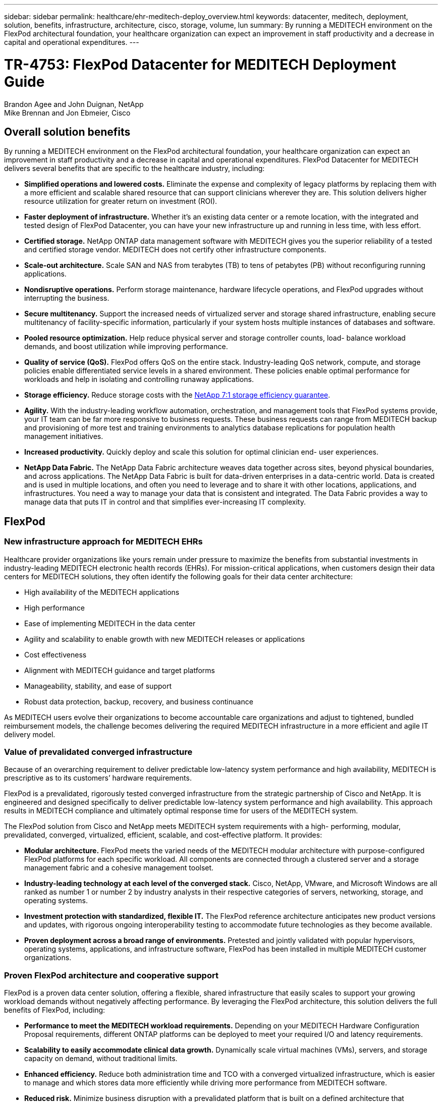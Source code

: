 ---
sidebar: sidebar
permalink: healthcare/ehr-meditech-deploy_overview.html
keywords: datacenter, meditech, deployment, solution, benefits, infrastructure, architecture, cisco, storage, volume, lun
summary: By running a MEDITECH environment on the FlexPod architectural foundation, your healthcare organization can expect an improvement in staff productivity and a decrease in capital and operational expenditures.
---

= TR-4753: FlexPod Datacenter for MEDITECH Deployment Guide
:hardbreaks:
:nofooter:
:icons: font
:linkattrs:
:imagesdir: ./../media/

//
// This file was created with NDAC Version 2.0 (August 17, 2020)
//
// 2021-05-07 11:13:52.994420
//

Brandon Agee and John Duignan, NetApp
Mike Brennan and Jon Ebmeier, Cisco

== Overall solution benefits

By running a MEDITECH environment on the FlexPod architectural foundation, your healthcare organization can expect an improvement in staff productivity and a decrease in capital and operational expenditures. FlexPod Datacenter for MEDITECH delivers several benefits that are specific to the healthcare industry, including:

* *Simplified operations and lowered costs.* Eliminate the expense and complexity of legacy platforms by replacing them with a more efficient and scalable shared resource that can support clinicians wherever they are. This solution delivers higher resource utilization for greater return on investment (ROI).
* *Faster deployment of infrastructure.* Whether it’s an existing data center or a remote location, with the integrated and tested design of FlexPod Datacenter, you can have your new infrastructure up and running in less time, with less effort.
* *Certified storage.* NetApp ONTAP data management software with MEDITECH gives you the superior reliability of a tested and certified storage vendor. MEDITECH does not certify other infrastructure components.
* *Scale-out architecture.* Scale SAN and NAS from terabytes (TB) to tens of petabytes (PB) without reconfiguring running applications.
* *Nondisruptive operations.* Perform storage maintenance, hardware lifecycle operations, and FlexPod upgrades without interrupting the business.
* *Secure multitenancy.* Support the increased needs of virtualized server and storage shared infrastructure, enabling secure multitenancy of facility-specific information, particularly if your system hosts multiple instances of databases and software.
* *Pooled resource optimization.* Help reduce physical server and storage controller counts, load- balance workload demands, and boost utilization while improving performance.
* *Quality of service (QoS).* FlexPod offers QoS on the entire stack. Industry-leading QoS network, compute, and storage policies enable differentiated service levels in a shared environment. These policies enable optimal performance for workloads and help in isolating and controlling runaway applications.
* *Storage efficiency.* Reduce storage costs with the http://www.netapp.com/us/media/netapp-aff-efficiency-guarantee.pdf[NetApp 7:1 storage efficiency guarantee^].
* *Agility.* With the industry-leading workflow automation, orchestration, and management tools that FlexPod systems provide, your IT team can be far more responsive to business requests. These business requests can range from MEDITECH backup and provisioning of more test and training environments to analytics database replications for population health management initiatives.
* *Increased productivity.* Quickly deploy and scale this solution for optimal clinician end- user experiences.
* *NetApp Data Fabric.* The NetApp Data Fabric architecture weaves data together across sites, beyond physical boundaries, and across applications. The NetApp Data Fabric is built for data-driven enterprises in a data-centric world. Data is created and is used in multiple locations, and often you need to leverage and to share it with other locations, applications, and infrastructures. You need a way to manage your data that is consistent and integrated. The Data Fabric provides a way to manage data that puts IT in control and that simplifies ever-increasing IT complexity.

== FlexPod

=== New infrastructure approach for MEDITECH EHRs

Healthcare provider organizations like yours remain under pressure to maximize the benefits from substantial investments in industry-leading MEDITECH electronic health records (EHRs). For mission-critical applications, when customers design their data centers for MEDITECH solutions, they often identify the following goals for their data center architecture:

* High availability of the MEDITECH applications
* High performance
* Ease of implementing MEDITECH in the data center
* Agility and scalability to enable growth with new MEDITECH releases or applications
* Cost effectiveness
* Alignment with MEDITECH guidance and target platforms
* Manageability, stability, and ease of support
* Robust data protection, backup, recovery, and business continuance

As MEDITECH users evolve their organizations to become accountable care organizations and adjust to tightened, bundled reimbursement models, the challenge becomes delivering the required MEDITECH infrastructure in a more efficient and agile IT delivery model.

=== Value of prevalidated converged infrastructure

Because of an overarching requirement to deliver predictable low-latency system performance and high availability, MEDITECH is prescriptive as to its customers’ hardware requirements.

FlexPod is a prevalidated, rigorously tested converged infrastructure from the strategic partnership of Cisco and NetApp. It is engineered and designed specifically to deliver predictable low-latency system performance and high availability. This approach results in MEDITECH compliance and ultimately optimal response time for users of the MEDITECH system.

The FlexPod solution from Cisco and NetApp meets MEDITECH system requirements with a high- performing, modular, prevalidated, converged, virtualized, efficient, scalable, and cost-effective platform. It provides:

* *Modular architecture.* FlexPod meets the varied needs of the MEDITECH modular architecture with purpose-configured FlexPod platforms for each specific workload. All components are connected through a clustered server and a storage management fabric and a cohesive management toolset.
* *Industry-leading technology at each level of the converged stack.* Cisco, NetApp, VMware, and Microsoft Windows are all ranked as number 1 or number 2 by industry analysts in their respective categories of servers, networking, storage, and operating systems.
* *Investment protection with standardized, flexible IT.* The FlexPod reference architecture anticipates new product versions and updates, with rigorous ongoing interoperability testing to accommodate future technologies as they become available.
* *Proven deployment across a broad range of environments.* Pretested and jointly validated with popular hypervisors, operating systems, applications, and infrastructure software, FlexPod has been installed in multiple MEDITECH customer organizations.

=== Proven FlexPod architecture and cooperative support

FlexPod is a proven data center solution, offering a flexible, shared infrastructure that easily scales to support your growing workload demands without negatively affecting performance. By leveraging the FlexPod architecture, this solution delivers the full benefits of FlexPod, including:

* *Performance to meet the MEDITECH workload requirements.* Depending on your MEDITECH Hardware Configuration Proposal requirements, different ONTAP platforms can be deployed to meet your required I/O and latency requirements.
* *Scalability to easily accommodate clinical data growth.* Dynamically scale virtual machines (VMs), servers, and storage capacity on demand, without traditional limits.
* *Enhanced efficiency.* Reduce both administration time and TCO with a converged virtualized infrastructure, which is easier to manage and which stores data more efficiently while driving more performance from MEDITECH software.
* *Reduced risk.* Minimize business disruption with a prevalidated platform that is built on a defined architecture that eliminates deployment guesswork and accommodates ongoing workload optimization.
* *FlexPod Cooperative Support.* NetApp and Cisco have established Cooperative Support, a strong, scalable, and flexible support model to meet the unique support requirements of the FlexPod converged infrastructure. This model uses the combined experience, resources, and technical support expertise of NetApp and Cisco to provide a streamlined process for identifying and resolving your FlexPod support issue, regardless of where the problem resides. With the FlexPod Cooperative Support model, your FlexPod system operates efficiently and benefits from the most up-to-date technology, and you work with an experienced team to help you resolve integration issues.
+
FlexPod Cooperative Support is especially valuable to healthcare organizations that run business-critical applications such as MEDITECH on the FlexPod converged infrastructure. The following figure illustrates the FlexPod Cooperative Support model.

image:ehr-meditech-deploy_image2.png[Error: Missing Graphic Image]

In addition to these benefits, each component of the FlexPod Datacenter stack with MEDITECH solution delivers specific benefits for MEDITECH EHR workflows.

=== Cisco Unified Computing System

A self-integrating, self-aware system, Cisco Unified Computing System (Cisco UCS) consists of a single management domain that is interconnected with a unified I/O infrastructure. So that the infrastructure can deliver critical patient information with maximum availability, Cisco UCS for MEDITECH environments has been aligned with MEDITECH infrastructure recommendations and best practices.

The foundation of MEDITECH on Cisco UCS architecture is Cisco UCS technology, with its integrated systems management, Intel Xeon processors, and server virtualization. These integrated technologies solve data center challenges and help you meet your goals for data center design for MEDITECH. Cisco UCS unifies LAN, SAN, and systems management into one simplified link for rack servers, blade servers, and VMs. Cisco UCS is an end-to-end I/O architecture that incorporates Cisco Unified Fabric and Cisco Fabric Extender Technology (FEX Technology) to connect every component in Cisco UCS with a single network fabric and a single network layer.

The system can be deployed as a single or multiple logical units that incorporate and scale across multiple blade chassis, rack servers, racks, and data centers. The system implements a radically simplified architecture that eliminates the multiple redundant devices that populate traditional blade server chassis and rack servers. In traditional systems, redundant devices such as Ethernet and FC adapters and chassis management modules result in layers of complexity. Cisco UCS consists of a redundant pair of Cisco UCS Fabric Interconnects (FIs) that provide a single point of management, and a single point of control, for all I/O traffic.

Cisco UCS uses service profiles to help ensure that virtual servers in the Cisco UCS infrastructure are configured correctly. Service profiles are composed of network, storage, and compute policies that are created once by subject-matter experts in each discipline. Service profiles include critical server information about the server identity such as LAN and SAN addressing, I/O configurations, firmware versions, boot order, network virtual LAN (VLAN), physical port, and QoS policies. Service profiles can be dynamically created and associated with any physical server in the system in minutes, rather than in hours or days. The association of service profiles with physical servers is performed as a simple, single operation and enables migration of identities between servers in the environment without requiring any physical configuration changes. It facilitates rapid bare-metal provisioning of replacements for retired servers.

The use of service profiles helps ensure that servers are configured consistently throughout the enterprise. When multiple Cisco UCS management domains are employed, Cisco UCS Central can use global service profiles to synchronize configuration and policy information across domains. If maintenance needs to be performed in one domain, the virtual infrastructure can be migrated to another domain. This approach helps to ensure that even when a single domain is offline, applications continue to run with high availability.

To demonstrate that it meets the server configuration requirements, Cisco UCS has been extensively tested with MEDITECH over a multiyear period. Cisco UCS is a supported server platform, as listed on the MEDITECH Product Resources System Support site.

=== Cisco networking

Cisco Nexus switches and Cisco MDS multilayer directors provide enterprise-class connectivity and SAN consolidation. Cisco multiprotocol storage networking reduces business risk by providing flexibility and options: FC, Fibre Connection (FICON), FC over Ethernet (FCoE), SCSI over IP (iSCSI), and FC over IP (FCIP).

Cisco Nexus switches offer one of the most comprehensive data center network feature sets in a single platform. They deliver high performance and density for both data center and campus cores. They also offer a full feature set for data center aggregation, end-of-row, and data center interconnect deployments in a highly resilient modular platform.

Cisco UCS integrates computing resources with Cisco Nexus switches and a unified I/O fabric that identifies and handles different types of network traffic. This traffic includes storage I/O, streamed desktop traffic, management, and access to clinical and business applications. You get:

* *Infrastructure scalability.* Virtualization, efficient power and cooling, cloud scale with automation, high density, and high performance all support efficient data center growth.
* *Operational continuity.* The design integrates hardware, NX-OS software features, and management to support zero-downtime environments.
* *Network and computer QoS.* Cisco delivers policy-driven class of service (CoS) and QoS across the networking, storage, and compute fabric for optimal performance of mission- critical applications.
* *Transport flexibility.* Incrementally adopt new networking technologies with a cost-effective solution.

Together, Cisco UCS with Cisco Nexus switches and Cisco MDS multilayer directors provides an optimal compute, networking, and SAN connectivity solution for MEDITECH.

=== NetApp ONTAP

NetApp storage that runs ONTAP software reduces your overall storage costs while it delivers the low-latency read and write response times and IOPS that MEDITECH workloads need. ONTAP supports both all-flash and hybrid storage configurations to create an optimal storage platform that meets MEDITECH requirements. NetApp flash-accelerated systems have received MEDITECH’s validation and certification, giving you as a MEDITECH customer the performance and responsiveness that are key to latency-sensitive MEDITECH operations. By creating multiple fault domains in a single cluster, NetApp systems can also isolate production from nonproduction. NetApp systems also reduce performance issues with a guaranteed performance level minimum for workloads with ONTAP QoS.

The scale-out architecture of the ONTAP software can flexibly adapt to various I/O workloads. To deliver the necessary throughput and low latency that clinical applications need while also providing a modular scale-out architecture, all-flash configurations are typically used in ONTAP architectures. NetApp AFF nodes can be combined in the same scale-out cluster with hybrid (HDD and flash) storage nodes that are suitable for storing large datasets with high throughput. Along with a MEDITECH-approved backup solution, you can clone, replicate, and back up your MEDITECH environment from expensive solid-state drive (SSD) storage to more economical HDD storage on other nodes. This approach meets or exceeds MEDITECH guidelines for SAN-based cloning and backup of production pools.

Many of the ONTAP features are especially useful in MEDITECH environments: simplifying management, increasing availability and automation, and reducing the total amount of storage needed. With these features, you get:

* *Outstanding performance.* The NetApp AFF solution shares the Unified Storage Architecture, ONTAP software, management interface, rich data services, and advanced feature set that the rest of the NetApp FAS product families have. This innovative combination of all-flash media with ONTAP delivers the consistent low latency and high IOPS of all-flash storage with the industry-leading quality of ONTAP software.
* *Storage efficiency.* Reduce total capacity requirements with deduplication, NetApp FlexClone data replication technology, inline compression, inline compaction, thin replication, thin provisioning, and aggregate deduplication.
+
NetApp deduplication provides block-level deduplication in a NetApp FlexVol volume or data constituent. Essentially, deduplication removes duplicate blocks, storing only unique blocks in the FlexVol volume or data constituent.
+
Deduplication works with a high degree of granularity and operates on the active file system of the FlexVol volume or data constituent. It is application transparent; therefore, you can use it to deduplicate data that originates from any application that uses the NetApp system. You can run volume deduplication as an inline process (starting in ONTAP 8.3.2). You can also run it as a background process that you can configure to run automatically, to be scheduled, or to run manually through the CLI, NetApp ONTAP System Manager, or NetApp Active IQ Unified Manager.
+
The following figure illustrates how NetApp deduplication works at the highest level.

image:ehr-meditech-deploy_image3.png[Error: Missing Graphic Image]

* *Space-efficient cloning.* The FlexClone capability enables you to almost instantly create clones to support backup and testing environment refresh. These clones consume more storage only as changes are made.
* *NetApp Snapshot and SnapMirror technologies.* ONTAP can create space-efficient Snapshot copies of the logical unit numbers (LUNs) that the MEDITECH host uses. For dual-site deployments, you can implement SnapMirror software for more data replication and resiliency.
* *Integrated data protection.* Full data protection and disaster recovery features help you protect critical data assets and provide disaster recovery.
* *Nondisruptive operations.* You can perform upgrades and maintenance without taking data offline.
* *QoS and adaptive QoS (AQoS).* Storage QoS enables you to limit potential bully workloads. More important, QoS can guarantee a performance minimum for critical workloads such as MEDITECH production. By limiting contention, NetApp QoS can reduce performance-related issues. AQoS works with predefined policy groups, which you can apply directly to a volume. These policy groups can automatically scale a throughput ceiling or floor-to-volume size, maintaining the ratio of IOPS to terabytes and gigabytes as the size of the volume changes.
* *NetApp Data Fabric.* The NetApp Data Fabric simplifies and integrates data management across cloud and on-premises environments to accelerate digital transformation. It delivers consistent and integrated data management services and applications for data visibility and insights, data access and control, and data protection and security. NetApp is integrated with Amazon Web Services (AWS), Azure, Google Cloud Platform, and IBM Cloud clouds, giving you a wide breadth of choice.

The following figure illustrates the FlexPod architecture for MEDITECH workloads.

image:ehr-meditech-deploy_image4.png[Error: Missing Graphic Image]

== MEDITECH overview

Medical Information Technology, Inc., commonly known as MEDITECH, is a Massachusetts-based software company that provides information systems for healthcare organizations. MEDITECH provides an EHR system that is designed to store and to organize the latest patient data and provides the data to clinical staff. Patient data includes, but is not limited to, demographics; medical history; medication; laboratory test results; radiology images; and personal information such as age, height, and weight.

It is beyond the scope of this document to cover the wide span of functions that MEDITECH software supports. Appendix A provides more information about these broad sets of MEDITECH functions. MEDITECH applications require several VMs to support these functions. To deploy these applications, see the recommendations from MEDITECH.

For each deployment, from the storage system point of view, all MEDITECH software systems require a distributed patient-centric database. MEDITECH has its own proprietary database, which uses the Windows operating system.

BridgeHead and Commvault are the two backup software applications that are certified by both NetApp and MEDITECH. The scope of this document does not cover the deployment of these backup applications.

The primary focus of this document is to enable the FlexPod stack (servers and storage) to meet the performance-driven requirements for the MEDITECH database and the backup requirements in the EHR environment.

=== Purpose-built for specific MEDITECH workloads

MEDITECH does not resell server, network, or storage hardware, hypervisors, or operating systems; however, it has specific requirements for each component of the infrastructure stack. Therefore, Cisco and NetApp worked together to test and to enable FlexPod Datacenter to be successfully configured, deployed, and supported to meet the MEDITECH production environment requirements of customers like you.

=== MEDITECH categories

MEDITECH associates the deployment size with a category number that ranges from 1 to 6. Category 1 represents the smallest MEDITECH deployments, and category 6 represents the largest MEDITECH deployments.

For information about the I/O characteristics and performance requirements for a MEDITECH host in each category, see NetApp https://fieldportal.netapp.com/content/198446[TR-4190: NetApp Sizing Guidelines for MEDITECH Environments^].

=== MEDITECH platform

The MEDITECH Expanse platform is the latest version of the company’s EHR software. Earlier MEDITECH platforms are Client/Server 5.x and MAGIC. This section describes the MEDITECH platform (applicable to Expanse, 6.x, C/S 5.x, and MAGIC), pertaining to the MEDITECH host and its storage requirements.

For all the preceding MEDITECH platforms, multiple servers run MEDITECH software, performing various tasks. The previous figure depicts a typical MEDITECH system, including MEDITECH hosts serving as application database servers and other MEDITECH servers. Examples of other MEDITECH servers include the Data Repository application, the Scanning and Archiving application, and Background Job Clients. For the complete list of other MEDITECH servers, see the “Hardware Configuration Proposal” (for new deployments) and “Hardware Evaluation Task” (for existing deployments) documents. You can obtain these documents from MEDITECH through the MEDITECH system integrator or from your MEDITECH Technical Account Manager (TAM).

=== MEDITECH host

A MEDITECH host is a database server. This host is also referred to as a MEDITECH file server (for the Expanse, 6.x, or C/S 5.x platform) or as a MAGIC machine (for the MAGIC platform). This document uses the term MEDITECH host to refer to a MEDITECH file server or a MAGIC machine.

MEDITECH hosts can be physical servers or VMs that run on the Microsoft Windows Server operating system. Most commonly in the field, MEDITECH hosts are deployed as Windows VMs that run on a VMware ESXi server. As of this writing, VMware is the only hypervisor that MEDITECH supports. A MEDITECH host stores its program, dictionary, and data files on a Microsoft Windows drive (for example, drive E) on the Windows system.

In a virtual environment, a Windows E drive resides on a LUN that is attached to the VM by way of a raw device mapping (RDM) in physical compatibility mode. The use of Virtual Machine Disk (VMDK) files as a Windows E drive in this scenario is not supported by MEDITECH.

=== MEDITECH host workload I/O characteristic

The I/O characteristic of each MEDITECH host and the system as a whole depends on the MEDITECH platform that you deploy. All MEDITECH platforms (Expanse, 6.x, C/S 5.x, and MAGIC) generate workloads that are 100% random.

The MEDITECH Expanse platform generates the most demanding workload because it has the highest percentage of write operations and overall IOPS per host, followed by 6.x, C/S 5.x, and the MAGIC platforms.

For more details about the MEDITECH workload descriptions, see https://www.netapp.com/us/media/tr-4190.pdf[TR-4190: NetApp Sizing Guidelines for MEDITECH Environments^].

=== Storage network

MEDITECH requires that the FC Protocol be used for data traffic between the NetApp FAS or AFF system and the MEDITECH hosts of all categories.

=== Storage presentation for a MEDITECH host

Each MEDITECH host uses two Windows drives:

* *Drive C.* This drive stores the Windows Server operating system and the MEDITECH host application files.
* *Drive E.* The MEDITECH host stores its program, dictionary, and data files on drive E of the Windows Server operating system. Drive E is a LUN that is mapped from the NetApp FAS or AFF system by using the FC Protocol. MEDITECH requires that the FC Protocol be used so that the MEDITECH host’s IOPS and read and write latency requirements are met.

=== Volume and LUN naming convention

MEDITECH requires that a specific naming convention be used for all LUNs.

Before any storage deployment, verify the MEDITECH Hardware Configuration Proposal to confirm the naming convention for the LUNs. The MEDITECH backup process relies on the volume and LUN naming convention to properly identify the specific LUNs to back up.

== Comprehensive management tools and automation capabilities

=== Cisco UCS with Cisco UCS Manager

Cisco focuses on three key elements to deliver a superior data center infrastructure: simplification, security, and scalability. The Cisco UCS Manager software combined with platform modularity provides a simplified, secure, and scalable desktop virtualization platform:

* *Simplified.* Cisco UCS provides a radical new approach to industry-standard computing and provides the core of the data center infrastructure for all workloads. Cisco UCS offers many features and benefits, including reduction in the number of servers that you need and reduction in the number of cables that are used per server. Another important feature is the capability to rapidly deploy or to reprovision servers through Cisco UCS service profiles. With fewer servers and cables to manage and with streamlined server and application workload provisioning, operations are simplified. Scores of blade and rack servers can be provisioned in minutes with Cisco UCS Manager service profiles. Cisco UCS service profiles eliminate server integration runbooks and eliminate configuration drift. This approach accelerates the time to productivity for end users, improves business agility, and allows IT resources to be allocated to other tasks.
+
Cisco UCS Manager automates many mundane, error-prone data center operations such as configuration and provisioning of server, network, and storage access infrastructure. In addition, Cisco UCS B-Series Blade Servers and C-Series Rack Servers with large memory footprints enable high application user density, which helps reduce server infrastructure requirements.
+
Simplification leads to a faster, more successful MEDITECH infrastructure deployment.

* *Secure.* Although VMs are inherently more secure than their physical predecessors, they introduce new security challenges. Mission-critical web and application servers that use a common infrastructure such as virtual desktops are now at a higher risk for security threats. Inter- VM traffic now poses an important security consideration that your IT managers must address, especially in dynamic environments in which VMs, using VMware vMotion, move across the server infrastructure.
+
Virtualization, therefore, significantly increases the need for VM- level awareness of policy and security, especially given the dynamic and fluid nature of VM mobility across an extended computing infrastructure. The ease with which new virtual desktops can proliferate magnifies the importance of a virtualization-aware network and security infrastructure. Cisco data center infrastructure (Cisco UCS, Cisco MDS, and Cisco Nexus family solutions) for desktop virtualization provides strong data center, network, and desktop security, with comprehensive security from the desktop to the hypervisor. Security is enhanced with segmentation of virtual desktops, VM-aware policies and administration, and network security across the LAN and WAN infrastructure.

* *Scalable.* Growth of virtualization solutions is all but inevitable, so a solution must be able to scale, and to scale predictably, with that growth. The Cisco virtualization solutions support high VM density (VMs per server), and more servers scale with near-linear performance. Cisco data center infrastructure provides a flexible platform for growth and improves business agility. Cisco UCS Manager service profiles allow on-demand host provisioning and make it as easy to deploy hundreds of hosts as it is to deploy dozens.
+
Cisco UCS Servers provide near-linear performance and scale. Cisco UCS implements the patented Cisco Extended Memory Technology to offer large memory footprints with fewer sockets (with scalability of up to 1TB of memory with 2- and 4-socket servers). By using Unified Fabric technology as a building block, Cisco UCS Server aggregate bandwidth can scale up to 80Gbps per server, and the northbound Cisco UCS Fabric Interconnect can output 2Tbps at line rate. This capability helps prevent desktop virtualization I/O and memory bottlenecks. Cisco UCS, with its high-performance, low-latency Unified Fabric-based networking architecture, supports high volumes of virtual desktop traffic, including high-resolution video and communications traffic. In addition, ONTAP helps to maintain data availability and optimal performance during boot and login storms as part of the FlexPod virtualization solutions.
+
Cisco UCS, Cisco MDS, and Cisco Nexus data center infrastructure designs provide an excellent platform for growth. You get transparent scaling of server, network, and storage resources to support desktop virtualization, data center applications, and cloud computing.

=== VMware vCenter Server

VMware vCenter Server provides a centralized platform for managing MEDITECH environments so that your healthcare organization can automate and deliver a virtual infrastructure with confidence:

* *Simple deployment.* Quickly and easily deploy vCenter Server by using a virtual appliance.
* *Centralized control and visibility.* Administer the entire VMware vSphere infrastructure from a single location.
* *Proactive optimization.* Allocate and optimize resources for maximum efficiency.
* *Management.* Use powerful plug-ins and tools to simplify management and to extend control.

=== Virtual Storage Console for VMware vSphere

Virtual Storage Console (VSC), vSphere API for Storage Awareness (VASA) Provider, and VMware Storage Replication Adapter (SRA) for VMware vSphere from NetApp make up a single virtual appliance. The product suite includes SRA and VASA Provider as plug-ins to vCenter Server, which provides end-to-end lifecycle management for VMs in VMware environments that use NetApp storage systems.

The virtual appliance for VSC, VASA Provider, and SRA integrates smoothly with the VMware vSphere Web Client and enables you to use SSO services. In an environment with multiple VMware vCenter Server instances, each vCenter Server instance that you want to manage must have its own registered instance of VSC. The VSC dashboard page enables you to quickly check the overall status of your datastores and VMs.

By deploying the virtual appliance for VSC, VASA Provider, and SRA, you can perform the following tasks:

* *Use VSC to deploy and manage storage and to configure the ESXi host.* You can use VSC to add credentials, to remove credentials, to assign credentials, and to set up permissions for storage controllers in your VMware environment. In addition, you can manage ESXi servers that are connected to NetApp storage systems. With a couple clicks, you can set recommended best practice values for host timeouts, NAS, and multipathing for all the hosts. You can also view storage details and collect diagnostic information.
* *Use VASA Provider to create storage capability profiles and to set alarms.* VASA Provider for ONTAP is registered with VSC when you enable the VASA Provider extension. You can create and use storage capability profiles and virtual datastores. You can also set alarms to alert you when the thresholds for volumes and aggregates are almost full. You can monitor the performance of VMDKs and the VMs that are created on virtual datastores.
* *Use SRA for disaster recovery.* You can use SRA to configure protected and recovery sites in your environment for disaster recovery during failures.

=== NetApp OnCommand Insight and ONTAP

NetApp OnCommand Insight integrates infrastructure management into the MEDITECH service delivery chain. This approach gives your healthcare organization better control, automation, and analysis of your storage, network, and compute infrastructure. IT can optimize your current infrastructure for maximum benefit while simplifying the process of determining what and when to buy. It also mitigates the risks that are associated with complex technology migrations. Because it requires no agents, installation is straightforward and nondisruptive. Installed storage and SAN devices are continually discovered, and detailed information is collected for full visibility of your entire storage environment. You can quickly identify misused, misaligned, underused, or orphaned assets and reclaim them to fuel future expansion. OnCommand Insight helps you:

* *Optimize existing resources.* Identify misused, underused, or orphaned assets by using established best practices to avoid problems and to meet service levels.
* *Make better decisions.* Real-time data helps resolve capacity problems more quickly to accurately plan future purchases, to avoid overspending, and to defer capital expenditures.
* *Accelerate IT initiatives.* Better understand your virtual environments to help you manage risks, minimize downtime, and speed cloud deployment.
